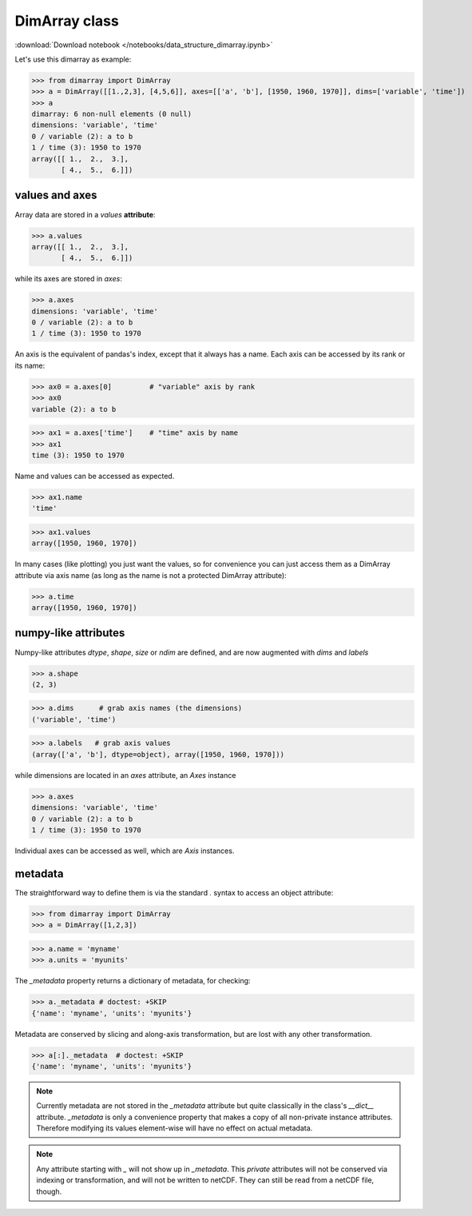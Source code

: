 .. This file was generated automatically from the ipython notebook:
.. notebooks/data_structure_dimarray.ipynb
.. To modify this file, edit the source notebook and execute "make rst"

.. _page_data_structure_dimarray:


.. _DimArray_class:

DimArray class
--------------
:download:`Download notebook </notebooks/data_structure_dimarray.ipynb>` 


Let's use this dimarray as example:

>>> from dimarray import DimArray
>>> a = DimArray([[1.,2,3], [4,5,6]], axes=[['a', 'b'], [1950, 1960, 1970]], dims=['variable', 'time'])
>>> a
dimarray: 6 non-null elements (0 null)
dimensions: 'variable', 'time'
0 / variable (2): a to b
1 / time (3): 1950 to 1970
array([[ 1.,  2.,  3.],
       [ 4.,  5.,  6.]])

.. _values_and_axes:

values and axes
^^^^^^^^^^^^^^^

Array data are stored in a `values` **attribute**:

>>> a.values
array([[ 1.,  2.,  3.],
       [ 4.,  5.,  6.]])

while its axes are stored in `axes`:

>>> a.axes
dimensions: 'variable', 'time'
0 / variable (2): a to b
1 / time (3): 1950 to 1970

An axis is the equivalent of pandas's index, except that it always has a name. Each axis can be accessed by its rank or its name:

>>> ax0 = a.axes[0]         # "variable" axis by rank 
>>> ax0
variable (2): a to b

>>> ax1 = a.axes['time']    # "time" axis by name
>>> ax1
time (3): 1950 to 1970

Name and values can be accessed as expected.

>>> ax1.name
'time'

>>> ax1.values
array([1950, 1960, 1970])

In many cases (like plotting) you just want the values, so for convenience you can just access them as a DimArray attribute via axis name (as long as the name is not a protected DimArray attribute):

>>> a.time
array([1950, 1960, 1970])

.. _numpy-like_attributes:

numpy-like attributes
^^^^^^^^^^^^^^^^^^^^^

Numpy-like attributes `dtype`, `shape`, `size` or `ndim` are defined, and are now augmented with `dims` and `labels`

>>> a.shape
(2, 3)

>>> a.dims      # grab axis names (the dimensions)
('variable', 'time')

>>> a.labels   # grab axis values
(array(['a', 'b'], dtype=object), array([1950, 1960, 1970]))

while dimensions are located in an `axes` attribute, an `Axes` instance

>>> a.axes
dimensions: 'variable', 'time'
0 / variable (2): a to b
1 / time (3): 1950 to 1970

Individual axes can be accessed as well, which are `Axis` instances.

.. _metadata:

metadata
^^^^^^^^

The straightforward way to define them is via the standard `.` syntax to access an object attribute:

>>> from dimarray import DimArray
>>> a = DimArray([1,2,3])


>>> a.name = 'myname'
>>> a.units = 'myunits'


The `_metadata` property returns a dictionary of metadata, for checking:

>>> a._metadata # doctest: +SKIP
{'name': 'myname', 'units': 'myunits'}

Metadata are conserved by slicing and along-axis transformation, but are lost with any other transformation.

>>> a[:]._metadata  # doctest: +SKIP
{'name': 'myname', 'units': 'myunits'}

.. note:: Currently metadata are not stored in the `_metadata` attribute but quite classically in the class's `__dict__` attribute. `_metadata` is only a convenience property that makes a copy of all non-private instance attributes. Therefore modifying its values element-wise will have no effect on actual metadata. 

.. note:: Any attribute starting with  `_` will not show up in `_metadata`. This `private` attributes will not be conserved via indexing or transformation, and will not be written to netCDF. They can still be read from a netCDF file, though.
